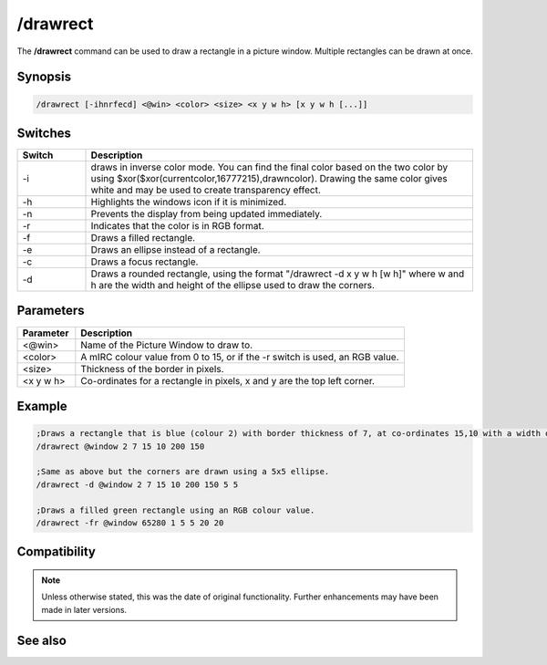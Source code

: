 /drawrect
=========

The **/drawrect** command can be used to draw a rectangle in a picture window. Multiple rectangles can be drawn at once.

Synopsis
--------

.. code:: text

    /drawrect [-ihnrfecd] <@win> <color> <size> <x y w h> [x y w h [...]]

Switches
--------

.. list-table::
    :widths: 15 85
    :header-rows: 1

    * - Switch
      - Description
    * - -i
      - draws in inverse color mode. You can find the final color based on the two color by using $xor($xor(currentcolor,16777215),drawncolor). Drawing the same color gives white and may be used to create transparency effect.
    * - -h
      - Highlights the windows icon if it is minimized.
    * - -n
      - Prevents the display from being updated immediately.
    * - -r
      - Indicates that the color is in RGB format.
    * - -f 
      - Draws a filled rectangle.
    * - -e
      - Draws an ellipse instead of a rectangle.
    * - -c 
      - Draws a focus rectangle.
    * - -d 
      - Draws a rounded rectangle, using the format "/drawrect -d x y w h [w h]" where w and h are the width and height of the ellipse used to draw the corners.

Parameters
----------

.. list-table::
    :widths: 15 85
    :header-rows: 1

    * - Parameter
      - Description
    * - <@win> 
      - Name of the Picture Window to draw to.
    * - <color>
      - A mIRC colour value from 0 to 15, or if the -r switch is used, an RGB value.
    * - <size> 
      - Thickness of the border in pixels.
    * - <x y w h>
      - Co-ordinates for a rectangle in pixels, x and y are the top left corner.

Example
-------

.. code:: text

    ;Draws a rectangle that is blue (colour 2) with border thickness of 7, at co-ordinates 15,10 with a width of 200 and height of 150.
    /drawrect @window 2 7 15 10 200 150

    ;Same as above but the corners are drawn using a 5x5 ellipse.
    /drawrect -d @window 2 7 15 10 200 150 5 5

    ;Draws a filled green rectangle using an RGB colour value.
    /drawrect -fr @window 65280 1 5 5 20 20

Compatibility
-------------

.. note:: Unless otherwise stated, this was the date of original functionality. Further enhancements may have been made in later versions.

See also
--------

.. hlist::
    :columns: 4

    * :doc:`$rgb </identifiers/rgb>`
    * :doc:`$window </identifiers/window>`
    * :doc:`/drawcopy <drawcopy>`
    * :doc:`/drawdot <drawdot>`
    * :doc:`/drawfill <drawfill>`
    * :doc:`/drawline <drawline>`
    * :doc:`/drawpic <drawpic>`
    * :doc:`/drawreplace <drawreplace>`
    * :doc:`/drawrot <drawrot>`
    * :doc:`/drawsave <drawsave>`
    * :doc:`/drawscroll <drawscroll>`
    * :doc:`/drawtext <drawtext>`